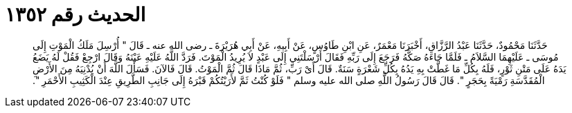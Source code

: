
= الحديث رقم ١٣٥٢

[quote.hadith]
حَدَّثَنَا مَحْمُودٌ، حَدَّثَنَا عَبْدُ الرَّزَّاقِ، أَخْبَرَنَا مَعْمَرٌ، عَنِ ابْنِ طَاوُسٍ، عَنْ أَبِيهِ، عَنْ أَبِي هُرَيْرَةَ ـ رضى الله عنه ـ قَالَ ‏"‏ أُرْسِلَ مَلَكُ الْمَوْتِ إِلَى مُوسَى ـ عَلَيْهِمَا السَّلاَمُ ـ فَلَمَّا جَاءَهُ صَكَّهُ فَرَجَعَ إِلَى رَبِّهِ فَقَالَ أَرْسَلْتَنِي إِلَى عَبْدٍ لاَ يُرِيدُ الْمَوْتَ‏.‏ فَرَدَّ اللَّهُ عَلَيْهِ عَيْنَهُ وَقَالَ ارْجِعْ فَقُلْ لَهُ يَضَعُ يَدَهُ عَلَى مَتْنِ ثَوْرٍ، فَلَهُ بِكُلِّ مَا غَطَّتْ بِهِ يَدُهُ بِكُلِّ شَعْرَةٍ سَنَةٌ‏.‏ قَالَ أَىْ رَبِّ، ثُمَّ مَاذَا قَالَ ثُمَّ الْمَوْتُ‏.‏ قَالَ فَالآنَ‏.‏ فَسَأَلَ اللَّهَ أَنْ يُدْنِيَهُ مِنَ الأَرْضِ الْمُقَدَّسَةِ رَمْيَةً بِحَجَرٍ ‏"‏‏.‏ قَالَ قَالَ رَسُولُ اللَّهِ صلى الله عليه وسلم ‏"‏ فَلَوْ كُنْتُ ثَمَّ لأَرَيْتُكُمْ قَبْرَهُ إِلَى جَانِبِ الطَّرِيقِ عِنْدَ الْكَثِيبِ الأَحْمَرِ ‏"‏‏.‏